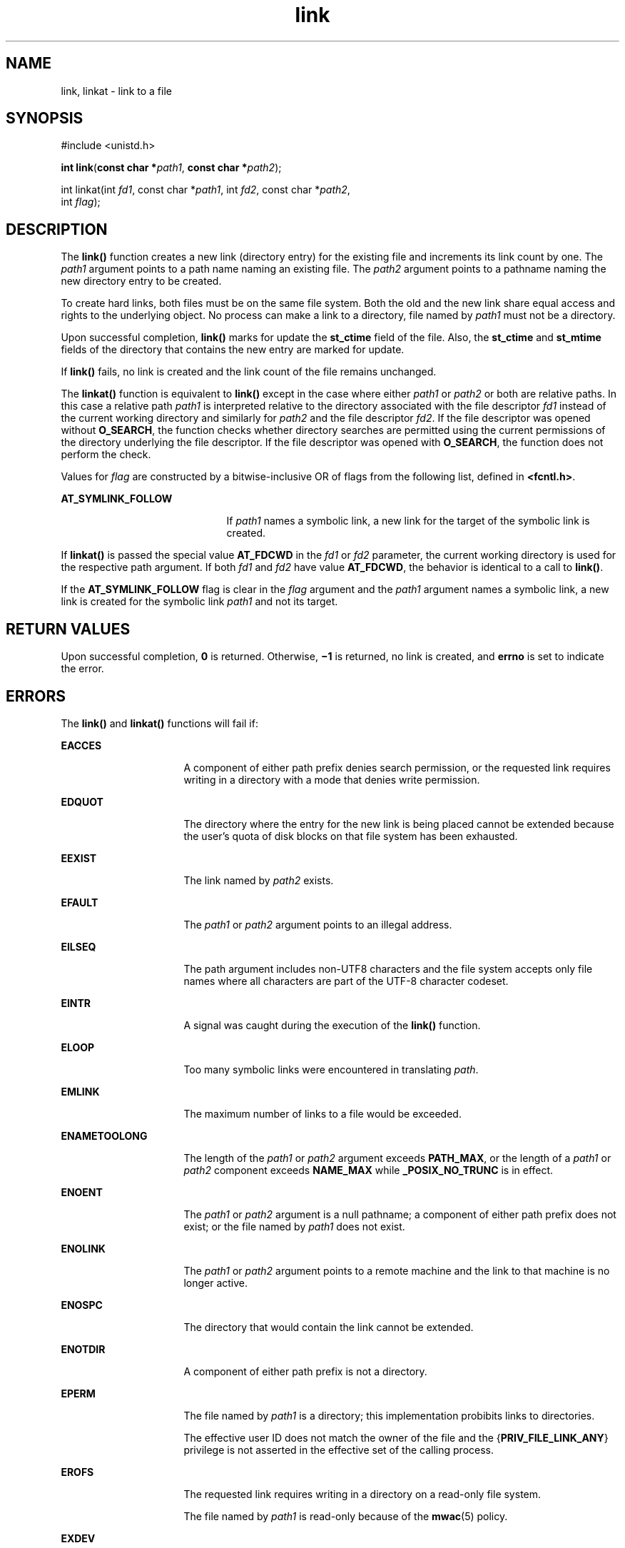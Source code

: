 '\" te
.\" Portions Copyright (c) 2007, 2014, Oracle and/or its affiliates. All rights reserved.
.\"  Copyright 1989 AT&T
.TH link 2 "21 Mar 2014" "SunOS 5.11" "System Calls"
.SH NAME
link, linkat \- link to a file
.SH SYNOPSIS
.LP
.nf
#include <unistd.h>

\fBint\fR \fBlink\fR(\fBconst char *\fR\fIpath1\fR, \fBconst char *\fR\fIpath2\fR);
.fi

.LP
.nf
int linkat(int \fIfd1\fR, const char *\fIpath1\fR, int \fIfd2\fR, const char *\fIpath2\fR,
     int \fIflag\fR);
.fi

.SH DESCRIPTION
.sp
.LP
The \fBlink()\fR function creates a new link (directory entry) for the existing file and increments its link count by one.  The \fIpath1\fR argument points to a path name naming an existing file.  The \fIpath2\fR argument points to a pathname naming the new directory entry to be created.
.sp
.LP
To create hard links, both files must be on the same file system. Both the old and the new link share equal access and rights to the underlying object. No process can make a link to a directory, file named by \fIpath1\fR must not be a directory.
.sp
.LP
Upon successful completion, \fBlink()\fR marks for update the \fBst_ctime\fR field of the file. Also, the \fBst_ctime\fR and \fBst_mtime\fR fields of the directory that contains the new entry are marked for update.
.sp
.LP
If \fBlink()\fR fails, no link is created and the link count of the file remains unchanged.
.sp
.LP
The \fBlinkat()\fR function is equivalent to \fBlink()\fR except in the case where either \fIpath1\fR or \fIpath2\fR or both are relative paths. In this case a relative path \fIpath1\fR is interpreted relative to the directory associated with the file descriptor \fIfd1\fR instead of the current working directory and similarly for \fIpath2\fR and the file descriptor \fIfd2\fR. If the file descriptor was opened without \fBO_SEARCH\fR, the function checks whether directory searches are permitted using the current permissions of the directory underlying the file descriptor. If the file descriptor was opened with \fBO_SEARCH\fR, the function does not perform the check.
.sp
.LP
Values for \fIflag\fR are constructed by a bitwise-inclusive OR of flags from the following list, defined in \fB<fcntl.h>\fR.
.sp
.ne 2
.mk
.na
\fB\fBAT_SYMLINK_FOLLOW\fR\fR
.ad
.RS 21n
.rt  
If \fIpath1\fR names a symbolic link, a new link for the target of the symbolic link is created.
.RE

.sp
.LP
If \fBlinkat()\fR is passed the special value \fBAT_FDCWD\fR in the \fIfd1\fR or \fIfd2\fR parameter, the current working directory is used for the respective path argument. If both \fIfd1\fR and \fIfd2\fR have value \fBAT_FDCWD\fR, the behavior is identical to a call to \fBlink()\fR.
.sp
.LP
If the \fBAT_SYMLINK_FOLLOW\fR flag is clear in the \fIflag\fR argument and the \fIpath1\fR argument names a symbolic link, a new link is created for the symbolic link \fIpath1\fR and not its target.
.SH RETURN VALUES
.sp
.LP
Upon successful completion, \fB0\fR is returned. Otherwise, \fB\(mi1\fR is returned, no link is created, and \fBerrno\fR is set to indicate the error.
.SH ERRORS
.sp
.LP
The \fBlink()\fR and \fBlinkat()\fR functions will fail if:
.sp
.ne 2
.mk
.na
\fB\fBEACCES\fR\fR
.ad
.RS 16n
.rt  
A component of either path prefix denies search permission, or the requested link requires writing in a directory with a mode that denies write permission.
.RE

.sp
.ne 2
.mk
.na
\fB\fBEDQUOT\fR\fR
.ad
.RS 16n
.rt  
The directory where the entry for the new link is being placed cannot be extended because the user's quota of disk blocks on that file system has been exhausted.
.RE

.sp
.ne 2
.mk
.na
\fB\fBEEXIST\fR\fR
.ad
.RS 16n
.rt  
The link named by \fIpath2\fR exists.
.RE

.sp
.ne 2
.mk
.na
\fB\fBEFAULT\fR\fR
.ad
.RS 16n
.rt  
The \fIpath1\fR or \fIpath2\fR argument points to an illegal address.
.RE

.sp
.ne 2
.mk
.na
\fB\fBEILSEQ\fR\fR
.ad
.RS 16n
.rt  
The path argument includes non-UTF8 characters and the file system accepts only file names where all characters are part of the UTF-8 character codeset.
.RE

.sp
.ne 2
.mk
.na
\fB\fBEINTR\fR\fR
.ad
.RS 16n
.rt  
A signal was caught during the execution of the \fBlink()\fR function.
.RE

.sp
.ne 2
.mk
.na
\fB\fBELOOP\fR\fR
.ad
.RS 16n
.rt  
Too many symbolic links were encountered in translating \fIpath\fR.
.RE

.sp
.ne 2
.mk
.na
\fB\fBEMLINK\fR\fR
.ad
.RS 16n
.rt  
The maximum number of links to a file would be exceeded.
.RE

.sp
.ne 2
.mk
.na
\fB\fBENAMETOOLONG\fR\fR
.ad
.RS 16n
.rt  
The length of the \fIpath1\fR or \fIpath2\fR argument exceeds \fBPATH_MAX\fR, or the length of a \fIpath1\fR or \fIpath2\fR component exceeds \fBNAME_MAX\fR while \fB_POSIX_NO_TRUNC\fR is in effect.
.RE

.sp
.ne 2
.mk
.na
\fB\fBENOENT\fR\fR
.ad
.RS 16n
.rt  
The \fIpath1\fR or \fIpath2\fR argument is a null pathname; a component of either path prefix does not exist; or the file named by \fIpath1\fR does not exist.
.RE

.sp
.ne 2
.mk
.na
\fB\fBENOLINK\fR\fR
.ad
.RS 16n
.rt  
The \fIpath1\fR or \fIpath2\fR argument points to a remote machine and the link to that machine is no longer active.
.RE

.sp
.ne 2
.mk
.na
\fB\fBENOSPC\fR\fR
.ad
.RS 16n
.rt  
The directory that would contain the link cannot be extended.
.RE

.sp
.ne 2
.mk
.na
\fB\fBENOTDIR\fR\fR
.ad
.RS 16n
.rt  
A component of either path prefix is not a directory.
.RE

.sp
.ne 2
.mk
.na
\fB\fBEPERM\fR\fR
.ad
.RS 16n
.rt  
The file named by \fIpath1\fR is a directory; this implementation probibits links to directories.
.sp
The effective user ID does not match the owner of the file and the {\fBPRIV_FILE_LINK_ANY\fR} privilege is not asserted in the effective set of the calling process.
.RE

.sp
.ne 2
.mk
.na
\fB\fBEROFS\fR\fR
.ad
.RS 16n
.rt  
The requested link requires writing in a directory on a read-only file system.
.sp
The file named by \fIpath1\fR is read-only because of the \fBmwac\fR(5) policy.
.RE

.sp
.ne 2
.mk
.na
\fB\fBEXDEV\fR\fR
.ad
.RS 16n
.rt  
The link named by \fIpath2\fR and the file named by \fIpath1\fR are on different logical devices (file systems).
.RE

.sp
.LP
The \fBlinkat()\fR function will fail if:
.sp
.ne 2
.mk
.na
\fB\fBEBADF\fR\fR
.ad
.RS 9n
.rt  
The \fIpath1\fR or \fIpath2\fR argument does not specify an absolute path and the \fIfd1\fR or \fIfd2\fR argument, respectively, is neither \fBAT_FDCWD\fR nor a valid file descriptor open for reading.
.RE

.sp
.LP
The \fBlink()\fR and \fBlinkat()\fR functions may fail if:
.sp
.ne 2
.mk
.na
\fB\fBELOOP\fR\fR
.ad
.RS 16n
.rt  
More than {\fBSYMLOOP_MAX\fR} symbolic links were encountered during resolution of the \fIpath1\fR or \fIpath2\fR argument.
.RE

.sp
.ne 2
.mk
.na
\fB\fBENAMETOOLONG\fR\fR
.ad
.RS 16n
.rt  
The length of a pathname exceeds {\fBPATH_MAX\fR}, or pathname resolution of a symbolic link produced an intermediate result with a length that exceeds {\fBPATH_MAX\fR}.
.RE

.sp
.ne 2
.mk
.na
\fB\fBEXDEV\fR\fR
.ad
.RS 16n
.rt  
The link named by \fIpath2\fR and the  file named by \fIpath1\fR are on different logical devices (file systems).
.RE

.sp
.LP
The \fBlinkat()\fR function may fail if:
.sp
.ne 2
.mk
.na
\fB\fBEINVAL\fR\fR
.ad
.RS 11n
.rt  
The value of the \fIflag\fR argument is not valid.
.RE

.sp
.ne 2
.mk
.na
\fB\fBENOTDIR\fR\fR
.ad
.RS 11n
.rt  
The \fIpath1\fR or \fIpath2\fR argument is not an absolute path and \fIfd1\fR or \fIfd2\fR, respectively, is neither \fBAT_FDCWD\fR nor a file descriptor associated with a directory.
.RE

.SH ATTRIBUTES
.sp
.LP
See \fBattributes\fR(5) for descriptions of the following attributes:
.sp

.sp
.TS
tab() box;
cw(2.75i) |cw(2.75i) 
lw(2.75i) |lw(2.75i) 
.
ATTRIBUTE TYPEATTRIBUTE VALUE
_
Interface StabilityCommitted
_
MT-LevelAsync-Signal-Safe
_
StandardSee \fBstandards\fR(5).
.TE

.SH SEE ALSO
.sp
.LP
\fBsymlink\fR(2), \fBunlink\fR(2), \fBattributes\fR(5), \fBmwac\fR(5), \fBprivileges\fR(5), \fBstandards\fR(5)

